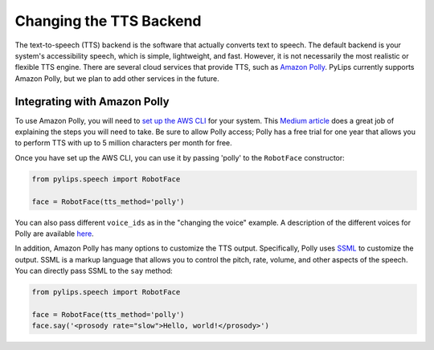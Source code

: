 Changing the TTS Backend
=====

The text-to-speech (TTS) backend is the software that actually converts text to speech. The default 
backend is your system's accessibility speech, which is simple, lightweight, and fast. However, 
it is not necessarily the most realistic or flexible TTS engine. There are several cloud services
that provide TTS, such as `Amazon Polly <https://aws.amazon.com/polly/>`_. PyLips currently
supports Amazon Polly, but we plan to add other services in the future.

Integrating with Amazon Polly
----------------

To use Amazon Polly, you will need to `set up the AWS CLI <https://docs.aws.amazon.com/polly/latest/dg/getting-started.html>`_ for your system. This `Medium article
<https://medium.com/@simonazhangzy/installing-and-configuring-the-aws-cli-7d33796e4a7c>`_ does a great job of explaining
the steps you will need to take. Be sure to allow Polly access; Polly has a free trial for one year
that allows you to perform TTS with up to 5 million characters per month for free.

Once you have set up the AWS CLI, you can use it by passing 'polly' to the ``RobotFace`` constructor:

.. code-block:: python

    from pylips.speech import RobotFace

    face = RobotFace(tts_method='polly')

You can also pass different ``voice_ids`` as in the "changing the voice" example. A description
of the different voices for Polly are available `here <https://docs.aws.amazon.com/polly/latest/dg/voicelist.html>`_.

In addition, Amazon Polly has many options to customize the TTS output. Specifically, Polly uses
`SSML <https://docs.aws.amazon.com/polly/latest/dg/supportedtags.html>`_ to customize the output.
SSML is a markup language that allows you to control the pitch, rate, volume, and other aspects of
the speech. You can directly pass SSML to the ``say`` method:

.. code-block:: python
    
    from pylips.speech import RobotFace

    face = RobotFace(tts_method='polly')
    face.say('<prosody rate="slow">Hello, world!</prosody>')

